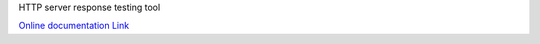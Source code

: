 HTTP server response testing tool 

`Online documentation Link <http://ssspiochld.github.com/Jiggety/>`_ 
